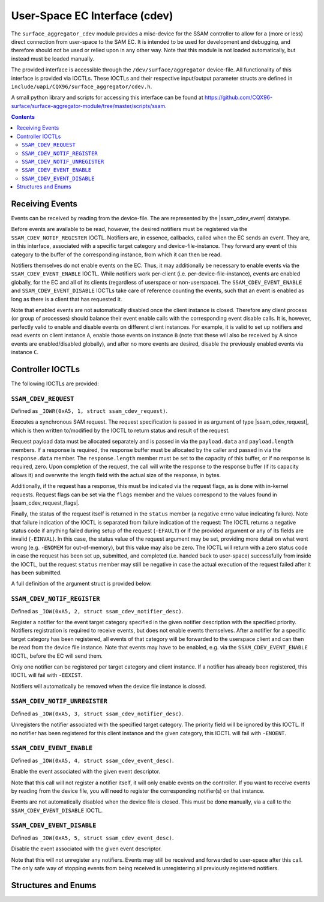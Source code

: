 .. SPDX-License-Identifier: GPL-2.0+

.. |ssam_cdev_request| replace:: :c:type:`struct ssam_cdev_request <ssam_cdev_request>`
.. |ssam_cdev_request_flags| replace:: :c:type:`enum ssam_cdev_request_flags <ssam_cdev_request_flags>`
.. |ssam_cdev_event| replace:: :c:type:`struct ssam_cdev_event <ssam_cdev_event>`

==============================
User-Space EC Interface (cdev)
==============================

The ``surface_aggregator_cdev`` module provides a misc-device for the SSAM
controller to allow for a (more or less) direct connection from user-space to
the SAM EC. It is intended to be used for development and debugging, and
therefore should not be used or relied upon in any other way. Note that this
module is not loaded automatically, but instead must be loaded manually.

The provided interface is accessible through the ``/dev/surface/aggregator``
device-file. All functionality of this interface is provided via IOCTLs.
These IOCTLs and their respective input/output parameter structs are defined in
``include/uapi/CQX96/surface_aggregator/cdev.h``.

A small python library and scripts for accessing this interface can be found
at https://github.com/CQX96-surface/surface-aggregator-module/tree/master/scripts/ssam.

.. contents::


Receiving Events
================

Events can be received by reading from the device-file. The are represented by
the |ssam_cdev_event| datatype.

Before events are available to be read, however, the desired notifiers must be
registered via the ``SSAM_CDEV_NOTIF_REGISTER`` IOCTL. Notifiers are, in
essence, callbacks, called when the EC sends an event. They are, in this
interface, associated with a specific target category and device-file-instance.
They forward any event of this category to the buffer of the corresponding
instance, from which it can then be read.

Notifiers themselves do not enable events on the EC. Thus, it may additionally
be necessary to enable events via the ``SSAM_CDEV_EVENT_ENABLE`` IOCTL. While
notifiers work per-client (i.e. per-device-file-instance), events are enabled
globally, for the EC and all of its clients (regardless of userspace or
non-userspace). The ``SSAM_CDEV_EVENT_ENABLE`` and ``SSAM_CDEV_EVENT_DISABLE``
IOCTLs take care of reference counting the events, such that an event is
enabled as long as there is a client that has requested it.

Note that enabled events are not automatically disabled once the client
instance is closed. Therefore any client process (or group of processes) should
balance their event enable calls with the corresponding event disable calls. It
is, however, perfectly valid to enable and disable events on different client
instances. For example, it is valid to set up notifiers and read events on
client instance ``A``, enable those events on instance ``B`` (note that these
will also be received by A since events are enabled/disabled globally), and
after no more events are desired, disable the previously enabled events via
instance ``C``.


Controller IOCTLs
=================

The following IOCTLs are provided:

.. flat-table:: Controller IOCTLs
   :widths: 1 1 1 1 4
   :header-rows: 1

   * - Type
     - Number
     - Direction
     - Name
     - Description

   * - ``0xA5``
     - ``1``
     - ``WR``
     - ``REQUEST``
     - Perform synchronous SAM request.

   * - ``0xA5``
     - ``2``
     - ``W``
     - ``NOTIF_REGISTER``
     - Register event notifier.

   * - ``0xA5``
     - ``3``
     - ``W``
     - ``NOTIF_UNREGISTER``
     - Unregister event notifier.

   * - ``0xA5``
     - ``4``
     - ``W``
     - ``EVENT_ENABLE``
     - Enable event source.

   * - ``0xA5``
     - ``5``
     - ``W``
     - ``EVENT_DISABLE``
     - Disable event source.


``SSAM_CDEV_REQUEST``
---------------------

Defined as ``_IOWR(0xA5, 1, struct ssam_cdev_request)``.

Executes a synchronous SAM request. The request specification is passed in
as argument of type |ssam_cdev_request|, which is then written to/modified
by the IOCTL to return status and result of the request.

Request payload data must be allocated separately and is passed in via the
``payload.data`` and ``payload.length`` members. If a response is required,
the response buffer must be allocated by the caller and passed in via the
``response.data`` member. The ``response.length`` member must be set to the
capacity of this buffer, or if no response is required, zero. Upon
completion of the request, the call will write the response to the response
buffer (if its capacity allows it) and overwrite the length field with the
actual size of the response, in bytes.

Additionally, if the request has a response, this must be indicated via the
request flags, as is done with in-kernel requests. Request flags can be set
via the ``flags`` member and the values correspond to the values found in
|ssam_cdev_request_flags|.

Finally, the status of the request itself is returned in the ``status``
member (a negative errno value indicating failure). Note that failure
indication of the IOCTL is separated from failure indication of the request:
The IOCTL returns a negative status code if anything failed during setup of
the request (``-EFAULT``) or if the provided argument or any of its fields
are invalid (``-EINVAL``). In this case, the status value of the request
argument may be set, providing more detail on what went wrong (e.g.
``-ENOMEM`` for out-of-memory), but this value may also be zero. The IOCTL
will return with a zero status code in case the request has been set up,
submitted, and completed (i.e. handed back to user-space) successfully from
inside the IOCTL, but the request ``status`` member may still be negative in
case the actual execution of the request failed after it has been submitted.

A full definition of the argument struct is provided below.

``SSAM_CDEV_NOTIF_REGISTER``
----------------------------

Defined as ``_IOW(0xA5, 2, struct ssam_cdev_notifier_desc)``.

Register a notifier for the event target category specified in the given
notifier description with the specified priority. Notifiers registration is
required to receive events, but does not enable events themselves. After a
notifier for a specific target category has been registered, all events of that
category will be forwarded to the userspace client and can then be read from
the device file instance. Note that events may have to be enabled, e.g. via the
``SSAM_CDEV_EVENT_ENABLE`` IOCTL, before the EC will send them.

Only one notifier can be registered per target category and client instance. If
a notifier has already been registered, this IOCTL will fail with ``-EEXIST``.

Notifiers will automatically be removed when the device file instance is
closed.

``SSAM_CDEV_NOTIF_UNREGISTER``
------------------------------

Defined as ``_IOW(0xA5, 3, struct ssam_cdev_notifier_desc)``.

Unregisters the notifier associated with the specified target category. The
priority field will be ignored by this IOCTL. If no notifier has been
registered for this client instance and the given category, this IOCTL will
fail with ``-ENOENT``.

``SSAM_CDEV_EVENT_ENABLE``
--------------------------

Defined as ``_IOW(0xA5, 4, struct ssam_cdev_event_desc)``.

Enable the event associated with the given event descriptor.

Note that this call will not register a notifier itself, it will only enable
events on the controller. If you want to receive events by reading from the
device file, you will need to register the corresponding notifier(s) on that
instance.

Events are not automatically disabled when the device file is closed. This must
be done manually, via a call to the ``SSAM_CDEV_EVENT_DISABLE`` IOCTL.

``SSAM_CDEV_EVENT_DISABLE``
---------------------------

Defined as ``_IOW(0xA5, 5, struct ssam_cdev_event_desc)``.

Disable the event associated with the given event descriptor.

Note that this will not unregister any notifiers. Events may still be received
and forwarded to user-space after this call. The only safe way of stopping
events from being received is unregistering all previously registered
notifiers.


Structures and Enums
====================

.. kernel-doc:: include/uapi/CQX96/surface_aggregator/cdev.h
